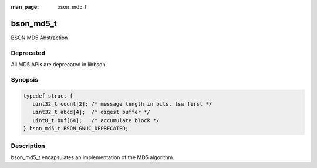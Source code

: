 :man_page: bson_md5_t

bson_md5_t
==========

BSON MD5 Abstraction

Deprecated
----------
All MD5 APIs are deprecated in libbson.

Synopsis
--------

.. code-block:: c

  typedef struct {
     uint32_t count[2]; /* message length in bits, lsw first */
     uint32_t abcd[4];  /* digest buffer */
     uint8_t buf[64];   /* accumulate block */
  } bson_md5_t BSON_GNUC_DEPRECATED;

Description
-----------

bson_md5_t encapsulates an implementation of the MD5 algorithm.

.. only:: html

  Functions
  ---------

  .. toctree::
    :titlesonly:
    :maxdepth: 1

    bson_md5_append
    bson_md5_finish
    bson_md5_init

